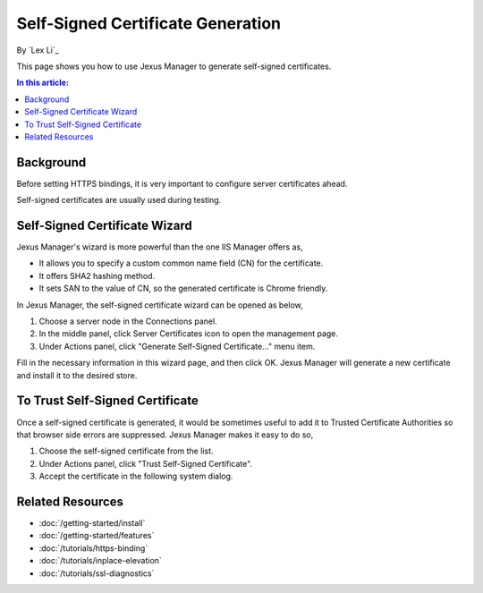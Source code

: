 Self-Signed Certificate Generation
==================================

By `Lex Li`_

This page shows you how to use Jexus Manager to generate self-signed certificates.

.. contents:: In this article:
  :local:
  :depth: 1

Background
----------
Before setting HTTPS bindings, it is very important to configure server certificates ahead. 

.. image:: _static/https_binding.png

Self-signed certificates are usually used during testing.

Self-Signed Certificate Wizard
------------------------------
Jexus Manager's wizard is more powerful than the one IIS Manager offers as,

* It allows you to specify a custom common name field (CN) for the certificate.
* It offers SHA2 hashing method.
* It sets SAN to the value of CN, so the generated certificate is Chrome friendly.

In Jexus Manager, the self-signed certificate wizard can be opened as below,

#. Choose a server node in the Connections panel.
#. In the middle panel, click Server Certificates icon to open the management page.
#. Under Actions panel, click "Generate Self-Signed Certificate..." menu item.

.. image:: _static/self_signed.png

Fill in the necessary information in this wizard page, and then click OK. Jexus Manager will generate a new certificate and install it to the desired store.

To Trust Self-Signed Certificate
--------------------------------
Once a self-signed certificate is generated, it would be sometimes useful to add it to Trusted Certificate Authorities so that browser side errors 
are suppressed. Jexus Manager makes it easy to do so,

#. Choose the self-signed certificate from the list.
#. Under Actions panel, click "Trust Self-Signed Certificate".
#. Accept the certificate in the following system dialog.

.. image:: _static/trust.png

Related Resources
-----------------

- :doc:`/getting-started/install`
- :doc:`/getting-started/features`
- :doc:`/tutorials/https-binding`
- :doc:`/tutorials/inplace-elevation`
- :doc:`/tutorials/ssl-diagnostics`
